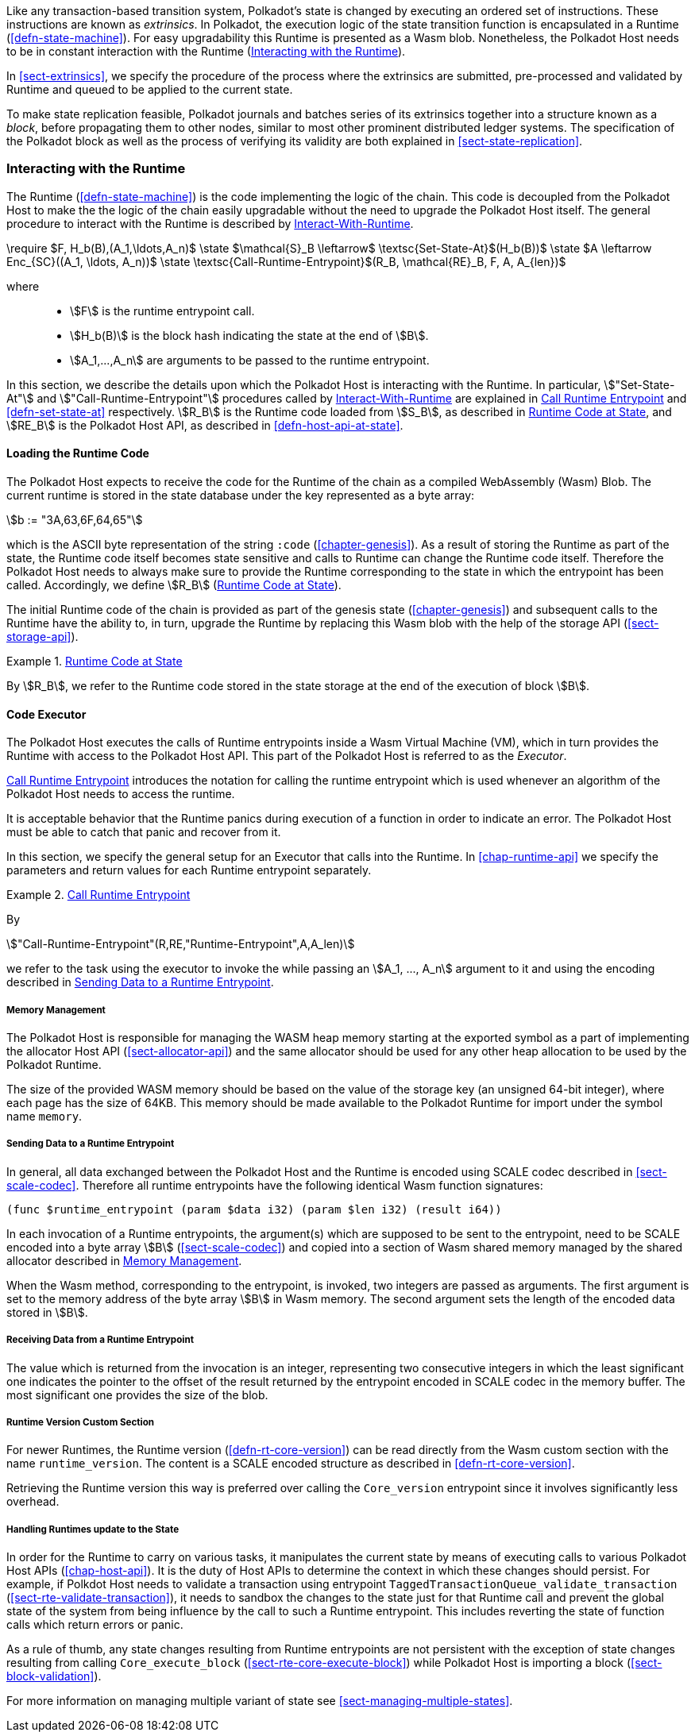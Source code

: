 Like any transaction-based transition system, Polkadot’s state is changed by
executing an ordered set of instructions. These instructions are known as
_extrinsics_. In Polkadot, the execution logic of the state transition function
is encapsulated in a Runtime (<<defn-state-machine>>). For easy upgradability
this Runtime is presented as a Wasm blob. Nonetheless, the Polkadot Host needs
to be in constant interaction with the Runtime (<<sect-entrypoints-into-runtime>>).

In <<sect-extrinsics>>, we specify the procedure of the process where the
extrinsics are submitted, pre-processed and validated by Runtime and queued to
be applied to the current state.

To make state replication feasible, Polkadot journals and batches series of its
extrinsics together into a structure known as a _block_, before propagating them
to other nodes, similar to most other prominent distributed ledger systems. The
specification of the Polkadot block as well as the process of verifying its
validity are both explained in <<sect-state-replication>>.

[#sect-entrypoints-into-runtime]
=== Interacting with the Runtime

The Runtime (<<defn-state-machine>>) is the code implementing the logic of the chain.
This code is decoupled from the Polkadot Host to make the the logic of the chain
easily upgradable without the need to upgrade the Polkadot Host itself. The
general procedure to interact with the Runtime is described by <<algo-runtime-interaction>>.

****
.Interact-With-Runtime
[pseudocode#algo-runtime-interaction]
++++
\require $F, H_b(B),(A_1,\ldots,A_n)$

\state $\mathcal{S}_B \leftarrow$ \textsc{Set-State-At}$(H_b(B))$

\state $A \leftarrow Enc_{SC}((A_1, \ldots, A_n))$

\state \textsc{Call-Runtime-Entrypoint}$(R_B, \mathcal{RE}_B, F, A, A_{len})$
++++

where::
* stem:[F] is the runtime entrypoint call.
* stem:[H_b(B)] is the block hash indicating the state at the end of stem:[B].
* stem:[A_1,...,A_n] are arguments to be passed to the runtime entrypoint.
****

In this section, we describe the details upon which the Polkadot Host is
interacting with the Runtime. In particular, stem:["Set-State-At"] and
stem:["Call-Runtime-Entrypoint"] procedures called by <<algo-runtime-interaction>>
are explained in <<defn-call-into-runtime>> and
<<defn-set-state-at>> respectively. stem:[R_B] is the Runtime code loaded from
stem:[S_B], as described in <<defn-runtime-code-at-state>>, and stem:[RE_B] is
the Polkadot Host API, as described in <<defn-host-api-at-state>>.

[#sect-loading-runtime-code]
==== Loading the Runtime Code

The Polkadot Host expects to receive the code for the Runtime of the
chain as a compiled WebAssembly (Wasm) Blob. The current runtime is
stored in the state database under the key represented as a byte array:

[stem]
++++
b := "3A,63,6F,64,65"
++++

which is the ASCII byte representation of the string `:code`
(<<chapter-genesis>>). As a result of storing the Runtime as part of the state,
the Runtime code itself becomes state sensitive and calls to Runtime can change
the Runtime code itself. Therefore the Polkadot Host needs to always make sure
to provide the Runtime corresponding to the state in which the entrypoint has been
called. Accordingly, we define stem:[R_B] (<<defn-runtime-code-at-state>>).

The initial Runtime code of the chain is provided as part of the genesis state
(<<chapter-genesis>>) and subsequent calls to the Runtime have the ability to,
in turn, upgrade the Runtime by replacing this Wasm blob with the help of the
storage API (<<sect-storage-api>>).

[#defn-runtime-code-at-state]
.<<defn-runtime-code-at-state, Runtime Code at State>>
====
By stem:[R_B], we refer to the Runtime code stored in the state storage at the
end of the execution of block stem:[B].
====

[#sect-code-executor]
==== Code Executor

The Polkadot Host executes the calls of Runtime entrypoints inside a Wasm
Virtual Machine (VM), which in turn provides the Runtime with access to
the Polkadot Host API. This part of the Polkadot Host is referred to as
the _Executor_.

<<defn-call-into-runtime>> introduces the notation for calling the runtime entrypoint
which is used whenever an algorithm of the Polkadot Host needs to access the
runtime.

It is acceptable behavior that the Runtime panics during execution of a
function in order to indicate an error. The Polkadot Host must be able
to catch that panic and recover from it.

In this section, we specify the general setup for an Executor that calls into
the Runtime. In <<chap-runtime-api>> we specify the parameters and return values
for each Runtime entrypoint separately.

[#defn-call-into-runtime]
.<<defn-call-into-runtime, Call Runtime Entrypoint>>
====
By

[stem]
++++
"Call-Runtime-Entrypoint"(R,RE,"Runtime-Entrypoint",A,A_len)
++++

we refer to the task using the executor to invoke the while passing an
stem:[A_1, ..., A_n] argument to it and using the encoding described in
<<sect-runtime-send-args-to-runtime-enteries>>.
====

[#sect-memory-management]
===== Memory Management

The Polkadot Host is responsible for managing the WASM heap memory starting at
the exported symbol as a part of implementing the allocator Host API
(<<sect-allocator-api>>) and the same allocator should be used for any other
heap allocation to be used by the Polkadot Runtime.

The size of the provided WASM memory should be based on the value of the
storage key (an unsigned 64-bit integer), where each page has the size
of 64KB. This memory should be made available to the Polkadot Runtime
for import under the symbol name `memory`.

[#sect-runtime-send-args-to-runtime-enteries]
===== Sending Data to a Runtime Entrypoint

In general, all data exchanged between the Polkadot Host and the Runtime is
encoded using SCALE codec described in <<sect-scale-codec>>. Therefore all
runtime entrypoints have the following identical Wasm function signatures:

[source,wat]
----
(func $runtime_entrypoint (param $data i32) (param $len i32) (result i64))
----

In each invocation of a Runtime entrypoints, the argument(s) which are supposed to be
sent to the entrypoint, need to be SCALE encoded into a byte array stem:[B]
(<<sect-scale-codec>>) and copied into a section of Wasm shared memory managed
by the shared allocator described in <<sect-memory-management>>.

When the Wasm method, corresponding to the entrypoint, is invoked, two
integers are passed as arguments. The first argument is set to the
memory address of the byte array stem:[B] in Wasm memory. The
second argument sets the length of the encoded data stored in
stem:[B].

[#sect-runtime-return-value]
===== Receiving Data from a Runtime Entrypoint

The value which is returned from the invocation is an integer,
representing two consecutive integers in which the least significant one
indicates the pointer to the offset of the result returned by the entrypoint
encoded in SCALE codec in the memory buffer. The most significant one
provides the size of the blob.

[#sect-runtime-version-custom-section]
===== Runtime Version Custom Section

For newer Runtimes, the Runtime version (<<defn-rt-core-version>>) can be read
directly from the Wasm custom section with the name `runtime_version`. The
content is a SCALE encoded structure as described in <<defn-rt-core-version>>.

Retrieving the Runtime version this way is preferred over calling the
`Core_version` entrypoint since it involves significantly less overhead.

[#sect-handling-runtime-state-update]
===== Handling Runtimes update to the State

In order for the Runtime to carry on various tasks, it manipulates the current
state by means of executing calls to various Polkadot Host APIs
(<<chap-host-api>>). It is the duty of Host APIs to determine the context in
which these changes should persist. For example, if Polkdot Host needs to
validate a transaction using entrypoint
`TaggedTransactionQueue_validate_transaction`
(<<sect-rte-validate-transaction>>), it needs to sandbox the changes to the
state just for that Runtime call and prevent the global state of the system from
being influence by the call to such a Runtime entrypoint. This includes reverting the
state of function calls which return errors or panic.

As a rule of thumb, any state changes resulting from Runtime entrypoints are not
persistent with the exception of state changes resulting from calling
`Core_execute_block` (<<sect-rte-core-execute-block>>) while Polkadot Host is
importing a block (<<sect-block-validation>>).

For more information on managing multiple variant of state see
<<sect-managing-multiple-states>>.
